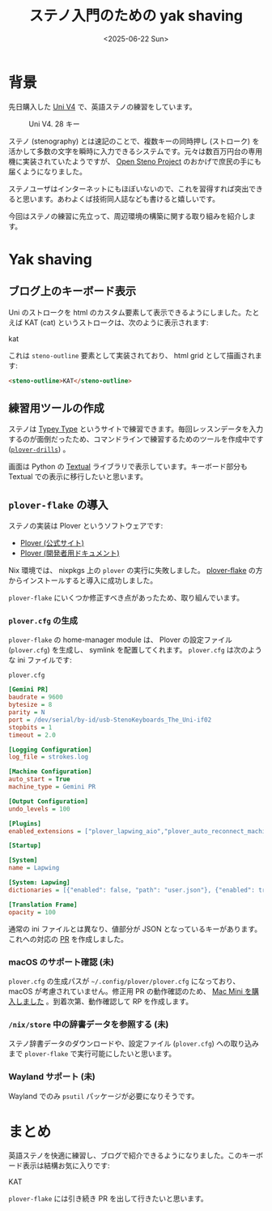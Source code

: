 #+TITLE: ステノ入門のための yak shaving
#+DATE: <2025-06-22 Sun>

* 背景

先日購入した [[https://stenokeyboards.com/products/the-uni-v4][Uni V4]] で、英語ステノの練習をしています。

#+CAPTION: Uni V4. 28 キー
#+ATTR_HTML: :width 75%
[[./img/2024-04-04-uni-v4.jpg]]

ステノ (stenography) とは速記のことで、複数キーの同時押し (ストローク) を活かして多数の文字を瞬時に入力できるシステムです。元々は数百万円台の専用機に実装されていたようですが、 [[http://openstenoproject.org/][Open Steno Project]] のおかげで庶民の手にも届くようになりました。

ステノユーザはインターネットにもほぼいないので、これを習得すれば突出できると思います。あわよくば技術同人誌なども書けると嬉しいです。

今回はステノの練習に先立って、周辺環境の構築に関する取り組みを紹介します。

* Yak shaving

** ブログ上のキーボード表示

Uni のストロークを html のカスタム要素して表示できるようにしました。たとえば KAT (cat) というストロークは、次のように表示されます:

#+BEGIN_STENO
kat
#+END_STENO

これは =steno-outline= 要素として実装されており、 html grid として描画されます:

#+BEGIN_SRC html
<steno-outline>KAT</steno-outline>
#+END_SRC

** 練習用ツールの作成

ステノは [[https://didoesdigital.com/typey-type/][Typey Type]] というサイトで練習できます。毎回レッスンデータを入力するのが面倒だったため、コマンドラインで練習するためのツールを作成中です ([[https://github.com/toyboot4e/plover-drills][=plover-drills=]]) 。

[[./img/2025-06-22-drill.gif]]

画面は Python の [[https://textual.textualize.io/][Textual]] ライブラリで表示しています。キーボード部分も Textual での表示に移行したいと思います。

** =plover-flake= の導入

ステノの実装は Plover というソフトウェアです:

- [[https://www.openstenoproject.org/plover/][Plover (公式サイト)]]
- [[https://plover.readthedocs.io/en/latest/][Plover (開発者用ドキュメント)]]

Nix 環境では、 nixpkgs 上の =plover= の実行に失敗しました。 [[https://github.com/dnaq/plover-flake][plover-flake]] の方からインストールすると導入に成功しました。

=plover-flake= にいくつか修正すべき点があったため、取り組んでいます。

*** =plover.cfg= の生成

=plover-flake= の home-manager module は、 Plover の設定ファイル (=plover.cfg=) を生成し、 symlink を配置してくれます。 =plover.cfg= は次のような ini ファイルです:

#+CAPTION: =plover.cfg=
#+BEGIN_SRC ini
[Gemini PR]
baudrate = 9600
bytesize = 8
parity = N
port = /dev/serial/by-id/usb-StenoKeyboards_The_Uni-if02
stopbits = 1
timeout = 2.0

[Logging Configuration]
log_file = strokes.log

[Machine Configuration]
auto_start = True
machine_type = Gemini PR

[Output Configuration]
undo_levels = 100

[Plugins]
enabled_extensions = ["plover_lapwing_aio","plover_auto_reconnect_machine","plover_console_ui"]

[Startup]

[System]
name = Lapwing

[System: Lapwing]
dictionaries = [{"enabled": false, "path": "user.json"}, {"enabled": true, "path": "jeff-phrasing.py"}, {"enabled": true, "path": "abby-left-hand-modifiers.py"}, {"enabled": true, "path": "emily-modifiers.py"}, {"enabled": true, "path": "emily-symbols.py"}, {"enabled": true, "path": "lapwing-movement.modal"}, {"enabled": true, "path": "lapwing-commands.json"}, {"enabled": true, "path": "lapwing-numbers.json"}, {"enabled": true, "path": "lapwing-uk-additions.json"}, {"enabled": true, "path": "lapwing-proper-nouns.json"}, {"enabled": true, "path": "lapwing-base.json"}]

[Translation Frame]
opacity = 100
#+END_SRC

通常の ini ファイルとは異なり、値部分が JSON となっているキーがあります。これへの対応の [[https://github.com/openstenoproject/plover-flake/pull/239][PR]] を作成しました。

*** macOS のサポート確認 (未)

=plover.cfg= の生成パスが =~/.config/plover/plover.cfg= になっており、 macOS が考慮されていません。修正用 PR の動作確認のため、 [[./2025-06-20-mac-mini.html][Mac Mini を購入しました]] 。到着次第、動作確認して RP を作成します。

*** =/nix/store= 中の辞書データを参照する (未)

ステノ辞書データのダウンロードや、設定ファイル (=plover.cfg=) への取り込みまで =plover-flake= で実行可能にしたいと思います。

*** Wayland サポート (未)

Wayland でのみ =psutil= パッケージが必要になりそうです。

* まとめ

英語ステノを快適に練習し、ブログで紹介できるようになりました。このキーボード表示は結構お気に入りです:

#+BEGIN_STENO
KAT
#+END_STENO

=plover-flake= には引き続き PR を出して行きたいと思います。

